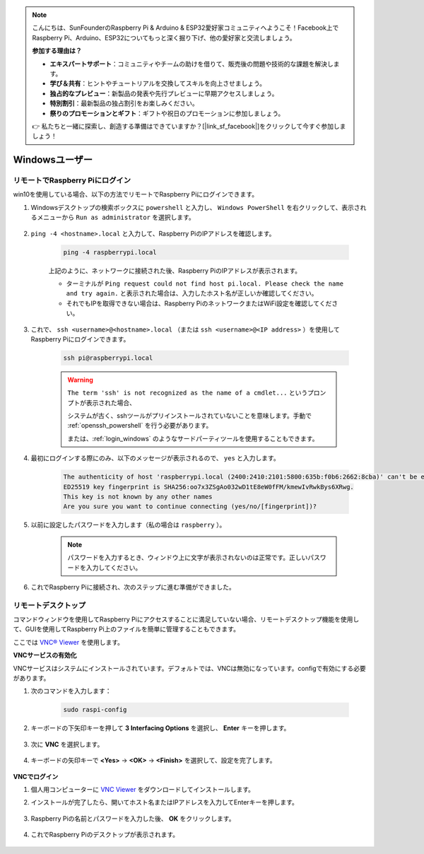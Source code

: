 .. note::

    こんにちは、SunFounderのRaspberry Pi & Arduino & ESP32愛好家コミュニティへようこそ！Facebook上でRaspberry Pi、Arduino、ESP32についてもっと深く掘り下げ、他の愛好家と交流しましょう。

    **参加する理由は？**

    - **エキスパートサポート**：コミュニティやチームの助けを借りて、販売後の問題や技術的な課題を解決します。
    - **学び＆共有**：ヒントやチュートリアルを交換してスキルを向上させましょう。
    - **独占的なプレビュー**：新製品の発表や先行プレビューに早期アクセスしましょう。
    - **特別割引**：最新製品の独占割引をお楽しみください。
    - **祭りのプロモーションとギフト**：ギフトや祝日のプロモーションに参加しましょう。

    👉 私たちと一緒に探索し、創造する準備はできていますか？[|link_sf_facebook|]をクリックして今すぐ参加しましょう！

Windowsユーザー
=======================

リモートでRaspberry Piにログイン
------------------------------------

win10を使用している場合、以下の方法でリモートでRaspberry Piにログインできます。

#. Windowsデスクトップの検索ボックスに ``powershell`` と入力し、 ``Windows PowerShell`` を右クリックして、表示されるメニューから ``Run as administrator`` を選択します。

    .. image:: img/powershell_ssh.png
        :align: center

#. ``ping -4 <hostname>.local`` と入力して、Raspberry PiのIPアドレスを確認します。

    .. code-block::

        ping -4 raspberrypi.local

    .. image:: img/sp221221_145225.png
        :width: 550
        :align: center

    上記のように、ネットワークに接続された後、Raspberry PiのIPアドレスが表示されます。

    * ターミナルが ``Ping request could not find host pi.local. Please check the name and try again.`` と表示された場合は、入力したホスト名が正しいか確認してください。
    * それでもIPを取得できない場合は、Raspberry PiのネットワークまたはWiFi設定を確認してください。


#. これで、 ``ssh <username>@<hostname>.local`` （または ``ssh <username>@<IP address>`` ）を使用してRaspberry Piにログインできます。

    .. code-block::

        ssh pi@raspberrypi.local

    .. warning::

        ``The term 'ssh' is not recognized as the name of a cmdlet...`` というプロンプトが表示された場合、
        
        システムが古く、sshツールがプリインストールされていないことを意味します。手動で :ref:`openssh_powershell` を行う必要があります。
        
        または、:ref:`login_windows` のようなサードパーティツールを使用することもできます。


#. 最初にログインする際にのみ、以下のメッセージが表示されるので、 ``yes`` と入力します。

    .. code-block::

        The authenticity of host 'raspberrypi.local (2400:2410:2101:5800:635b:f0b6:2662:8cba)' can't be established.
        ED25519 key fingerprint is SHA256:oo7x3ZSgAo032wD1tE8eW0fFM/kmewIvRwkBys6XRwg.
        This key is not known by any other names
        Are you sure you want to continue connecting (yes/no/[fingerprint])?


#. 以前に設定したパスワードを入力します（私の場合は ``raspberry`` ）。

    .. note::
        パスワードを入力するとき、ウィンドウ上に文字が表示されないのは正常です。正しいパスワードを入力してください。

#. これでRaspberry Piに接続され、次のステップに進む準備ができました。

    .. image:: img/sp221221_140628.png
        :width: 550
        :align: center

.. _remote_desktop:

リモートデスクトップ
---------------------

コマンドウィンドウを使用してRaspberry Piにアクセスすることに満足していない場合、リモートデスクトップ機能を使用して、GUIを使用してRaspberry Pi上のファイルを簡単に管理することもできます。

ここでは `VNC® Viewer <https://www.realvnc.com/en/connect/download/viewer/>`_ を使用します。

**VNCサービスの有効化**

VNCサービスはシステムにインストールされています。デフォルトでは、VNCは無効になっています。configで有効にする必要があります。

#. 次のコマンドを入力します：

    .. raw:: html

        <run></run>

    .. code-block:: 

        sudo raspi-config

    .. image:: img/image287.png
        :align: center

#. キーボードの下矢印キーを押して **3 Interfacing Options** を選択し、 **Enter** キーを押します。

    .. image:: img/image282.png
        :align: center

#. 次に **VNC** を選択します。

    .. image:: img/image288.png
        :align: center

#. キーボードの矢印キーで **<Yes>** -> **<OK>** -> **<Finish>** を選択して、設定を完了します。

    .. image:: img/mac_vnc8.png
        :align: center

**VNCでログイン**

#. 個人用コンピューターに `VNC Viewer <https://www.realvnc.com/en/connect/download/viewer/>`_ をダウンロードしてインストールします。

#. インストールが完了したら、開いてホスト名またはIPアドレスを入力してEnterキーを押します。

    .. image:: img/vnc_viewer1.png
        :align: center

#. Raspberry Piの名前とパスワードを入力した後、 **OK** をクリックします。

    .. image:: img/vnc_viewer2.png
        :align: center

#. これでRaspberry Piのデスクトップが表示されます。

    .. image:: img/image294.png
        :align: center

